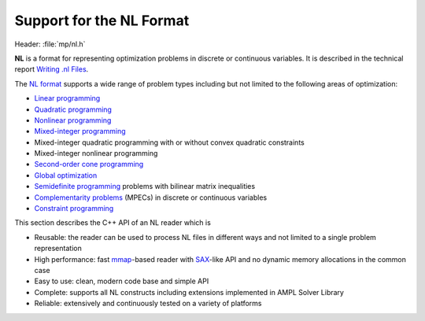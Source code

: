 .. cpp:namespace:: mp

Support for the NL Format
=========================

Header: :file:`mp/nl.h`

**NL** is a format for representing optimization problems in discrete or
continuous variables. It is described in the technical report `Writing .nl Files
<https://cfwebprod.sandia.gov/cfdocs/CompResearch/docs/nlwrite20051130.pdf>`_.

The `NL format <https://en.wikipedia.org/wiki/Nl_(format)>`_ supports a wide
range of problem types including but not limited to the following areas of
optimization:

* `Linear programming <http://en.wikipedia.org/wiki/Linear_programming>`_
* `Quadratic programming <http://en.wikipedia.org/wiki/Quadratic_programming>`_
* `Nonlinear programming <http://en.wikipedia.org/wiki/Nonlinear_programming>`_
* `Mixed-integer programming <http://en.wikipedia.org/wiki/Linear_programming#Integer_unknowns>`_
* Mixed-integer quadratic programming with or without convex quadratic constraints
* Mixed-integer nonlinear programming
* `Second-order cone programming <http://en.wikipedia.org/wiki/Second-order_cone_programming>`_
* `Global optimization <http://en.wikipedia.org/wiki/Global_optimization>`_
* `Semidefinite programming <http://en.wikipedia.org/wiki/Semidefinite_programming>`_
  problems with bilinear matrix inequalities
* `Complementarity problems <http://en.wikipedia.org/wiki/Complementarity_theory>`_
  (MPECs) in discrete or continuous variables
* `Constraint programming <http://en.wikipedia.org/wiki/Constraint_programming>`_

This section describes the C++ API of an NL reader which is

* Reusable: the reader can be used to process NL files in different ways
  and not limited to a single problem representation
* High performance: fast `mmap <http://en.wikipedia.org/wiki/Mmap>`_-based reader
  with `SAX <http://en.wikipedia.org/wiki/Simple_API_for_XML>`_-like API and no
  dynamic memory allocations in the common case
* Easy to use: clean, modern code base and simple API
* Complete: supports all NL constructs including extensions implemented in
  AMPL Solver Library
* Reliable: extensively and continuously tested on a variety of platforms

.. doxygenfunction:: ReadNLFile(fmt::StringRef, Handler &)

.. doxygenfunction:: ReadNLString(fmt::StringRef, Handler &, fmt::StringRef)

.. doxygenclass:: mp::NLHandler
   :members:

.. doxygenstruct:: mp::NLHeader
   :members:

.. doxygenenum:: mp::arith::Kind

.. doxygenenumvalue:: mp::READ_BOUNDS_FIRST

.. doxygenenumvalue:: mp::MAX_NL_OPTIONS
